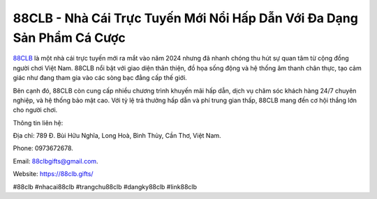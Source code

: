88CLB - Nhà Cái Trực Tuyến Mới Nổi Hấp Dẫn Với Đa Dạng Sản Phẩm Cá Cược
===================================

`88CLB <https://88clb.gifts/>`_ là một nhà cái trực tuyến mới ra mắt vào năm 2024 nhưng đã nhanh chóng thu hút sự quan tâm từ cộng đồng người chơi Việt Nam. 88CLB nổi bật với giao diện thân thiện, đồ họa sống động và hệ thống âm thanh chân thực, tạo cảm giác như đang tham gia vào các sòng bạc đẳng cấp thế giới. 

Bên cạnh đó, 88CLB còn cung cấp nhiều chương trình khuyến mãi hấp dẫn, dịch vụ chăm sóc khách hàng 24/7 chuyên nghiệp, và hệ thống bảo mật cao. Với tỷ lệ trả thưởng hấp dẫn và phí trung gian thấp, 88CLB mang đến cơ hội thắng lớn cho người chơi.

Thông tin liên hệ: 

Địa chỉ: 789 Đ. Bùi Hữu Nghĩa, Long Hoà, Bình Thủy, Cần Thơ, Việt Nam. 

Phone: 0973672678. 

Email: 88clbgifts@gmail.com. 

Website: https://88clb.gifts/ 

#88clb #nhacai88clb #trangchu88clb #dangky88clb #link88clb
